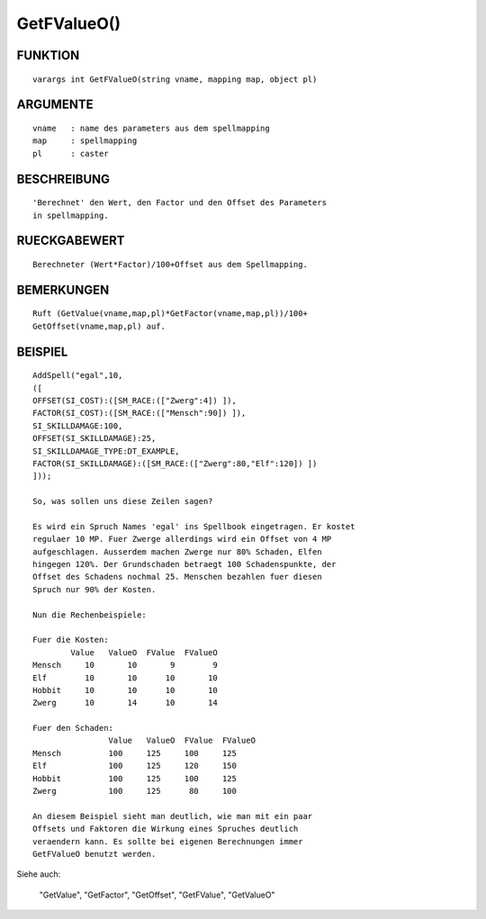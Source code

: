 GetFValueO()
============

FUNKTION
--------
::

	varargs int GetFValueO(string vname, mapping map, object pl) 

ARGUMENTE
---------
::

	vname	: name des parameters aus dem spellmapping
	map   	: spellmapping
	pl 	: caster

BESCHREIBUNG
------------
::

	'Berechnet' den Wert, den Factor und den Offset des Parameters 
	in spellmapping.

RUECKGABEWERT
-------------
::

	Berechneter (Wert*Factor)/100+Offset aus dem Spellmapping.

BEMERKUNGEN
-----------
::

	Ruft (GetValue(vname,map,pl)*GetFactor(vname,map,pl))/100+
	GetOffset(vname,map,pl) auf.

BEISPIEL
--------
::

	AddSpell("egal",10,
	([
	OFFSET(SI_COST):([SM_RACE:(["Zwerg":4]) ]),
	FACTOR(SI_COST):([SM_RACE:(["Mensch":90]) ]),
	SI_SKILLDAMAGE:100,
	OFFSET(SI_SKILLDAMAGE):25,
	SI_SKILLDAMAGE_TYPE:DT_EXAMPLE,
	FACTOR(SI_SKILLDAMAGE):([SM_RACE:(["Zwerg":80,"Elf":120]) ]) 
	]));

	So, was sollen uns diese Zeilen sagen?

	Es wird ein Spruch Names 'egal' ins Spellbook eingetragen. Er kostet
	regulaer 10 MP. Fuer Zwerge allerdings wird ein Offset von 4 MP 
	aufgeschlagen. Ausserdem machen Zwerge nur 80% Schaden, Elfen 
	hingegen 120%. Der Grundschaden betraegt 100 Schadenspunkte, der 
	Offset des Schadens nochmal 25. Menschen bezahlen fuer diesen 
	Spruch nur 90% der Kosten.

	Nun die Rechenbeispiele:

	Fuer die Kosten:
		Value	ValueO	FValue	FValueO
	Mensch	   10	    10	     9	      9
	Elf   	   10	    10	    10       10
	Hobbit	   10	    10	    10	     10
	Zwerg	   10	    14	    10	     14

	Fuer den Schaden:
			Value	ValueO	FValue	FValueO
	Mensch		100	125	100	125
	Elf  		100	125	120	150
	Hobbit		100	125	100	125
	Zwerg		100	125	 80	100

	An diesem Beispiel sieht man deutlich, wie man mit ein paar 
	Offsets und Faktoren die Wirkung eines Spruches deutlich 
	veraendern kann. Es sollte bei eigenen Berechnungen immer 
	GetFValueO benutzt werden.

Siehe auch:

	"GetValue", "GetFactor", "GetOffset", "GetFValue", "GetValueO"


